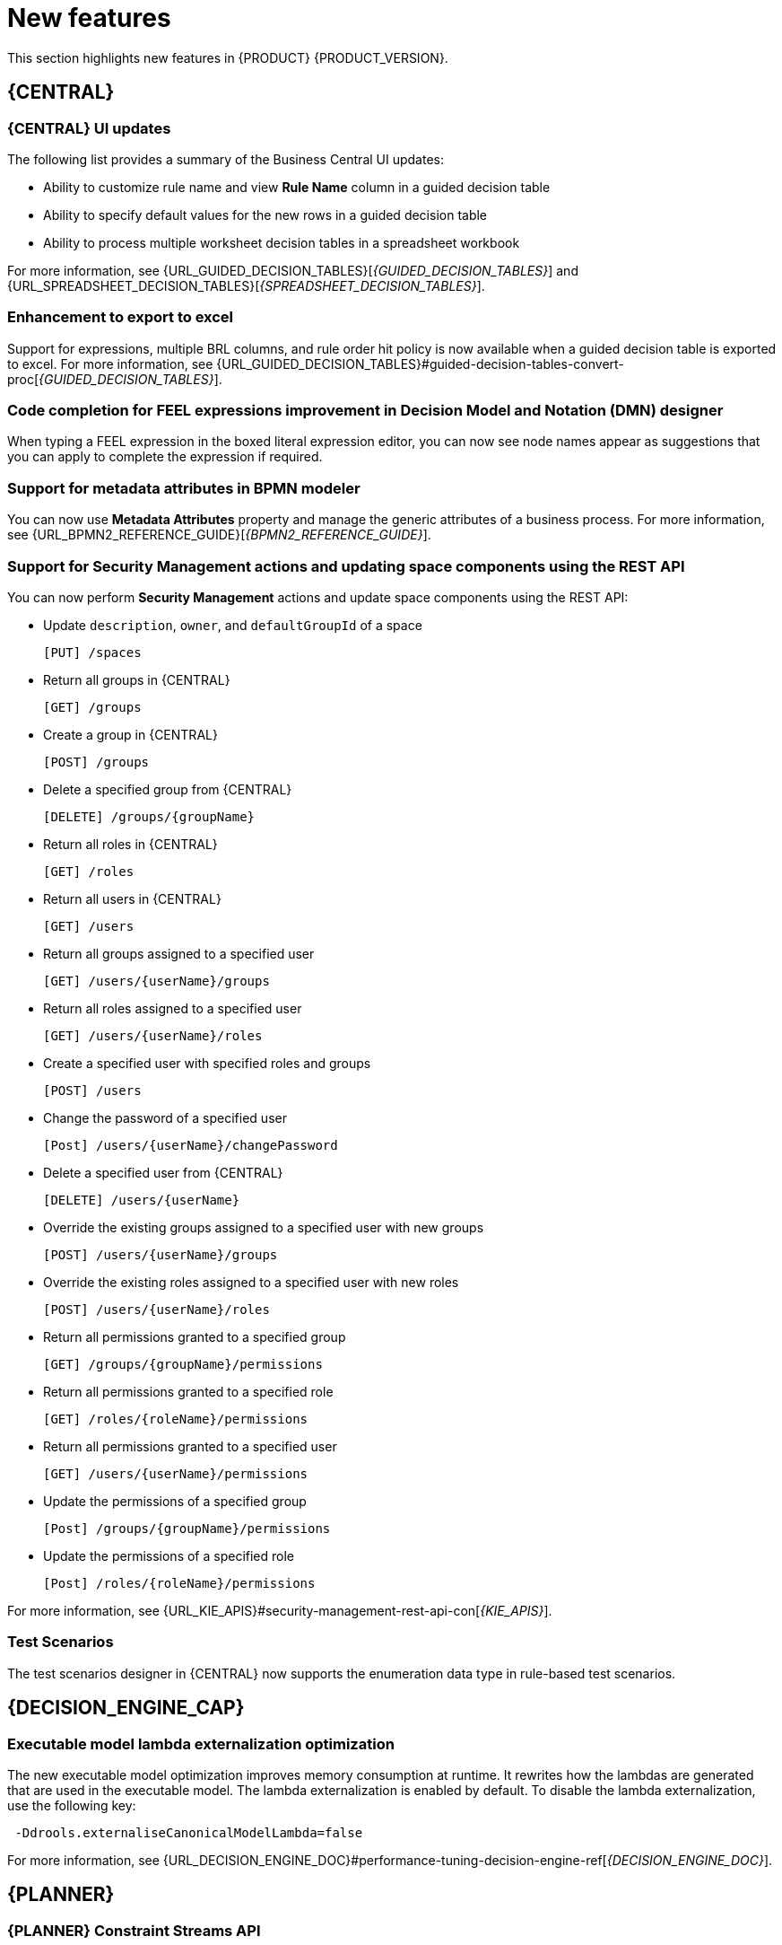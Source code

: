 [id='rn-whats-new-con']
= New features

This section highlights new features in {PRODUCT} {PRODUCT_VERSION}.

== {CENTRAL}

=== {CENTRAL} UI updates
The following list provides a summary of the Business Central UI updates:

* Ability to customize rule name and view *Rule Name* column in a guided decision table
* Ability to specify default values for the new rows in a guided decision table
* Ability to process multiple worksheet decision tables in a spreadsheet workbook

For more information, see {URL_GUIDED_DECISION_TABLES}[_{GUIDED_DECISION_TABLES}_] and {URL_SPREADSHEET_DECISION_TABLES}[_{SPREADSHEET_DECISION_TABLES}_].

=== Enhancement to export to excel
Support for expressions, multiple BRL columns, and rule order hit policy is now available when a guided decision table is exported to excel.
For more information, see {URL_GUIDED_DECISION_TABLES}#guided-decision-tables-convert-proc[_{GUIDED_DECISION_TABLES}_].

=== Code completion for FEEL expressions improvement in Decision Model and Notation (DMN) designer
When typing a FEEL expression in the boxed literal expression editor, you can now see node names appear as suggestions that you can apply to complete the expression if required.

=== Support for metadata attributes in BPMN modeler
You can now use *Metadata Attributes* property and manage the generic attributes of a business process. For more information, see {URL_BPMN2_REFERENCE_GUIDE}[_{BPMN2_REFERENCE_GUIDE}_].

ifdef::PAM[]

=== Support for variable tagging in processes
The {PRODUCT} process designer now supports variable tagging for the business processes including `required`, `readonly`, `restricted`, and `customTags` tags.
For more information, see {URL_DESIGNING_BUSINESS_PROCESSES}[_{DESIGNING_BUSINESS_PROCESSES}_].

=== Business Keys for case management
{PRODUCT} {ENTERPRISE_VERSION} includes additional support for further customizing the case identifier generation. For more information, see {URL_DESIGNING_CASES}[_{DESIGNING_CASES}_].

=== Full support for process instance migration
Users can apply their migration plan to the running process instance in a specific KIE Server. For more information, see {URL_MANAGING_PROCESSES}[_{MANAGING_PROCESSES}_].

=== View reusable subprocess from the parent process
{PRODUCT}{ENTERPRISE_VERSION} provides support to view reusable subprocess from the parent process. Reusable subprocesses appear collapsed within the parent process. You can double-click on the reusable subprocess node to open its diagram from the parent process diagram.
For more information, see {URL_MANAGING_PROCESSES}[_{MANAGING_PROCESSES}_].

=== Prediction service for task augmentation
The prediction service for task augmentation is integrated with Open Data Hub Artificial intelligence (AI) and Machine learning (ML) services. There is a proof of concept (POC) available for Fraud Detection.

endif::PAM[]

=== Support for Security Management actions and updating space components using the REST API
You can now perform *Security Management* actions and update space components using the REST API:

* Update `description`, `owner`, and `defaultGroupId` of a space
+
[source]
----
[PUT] /spaces
----

* Return all groups in {CENTRAL}
+
[source]
----
[GET] /groups
----

* Create a group in {CENTRAL}
+
[source]
----
[POST] /groups
----

* Delete a specified group from {CENTRAL}
+
[source]
----
[DELETE] /groups/{groupName}
----

* Return all roles in {CENTRAL}
+
[source]
----
[GET] /roles
----

* Return all users in {CENTRAL}
+
[source]
----
[GET] /users
----

* Return all groups assigned to a specified user
+
[source]
----
[GET] /users/{userName}/groups
----

* Return all roles assigned to a specified user
+
[source]
----
[GET] /users/{userName}/roles
----

* Create a specified user with specified roles and groups
+
[source]
----
[POST] /users
----

* Change the password of a specified user
+
[source]
----
[Post] /users/{userName}/changePassword
----

* Delete a specified user from {CENTRAL}
+
[source]
----
[DELETE] /users/{userName}
----

* Override the existing groups assigned to a specified user with new groups
+
[source]
----
[POST] /users/{userName}/groups
----

* Override the existing roles assigned to a specified user with new roles
+
[source]
----
[POST] /users/{userName}/roles
----

* Return all permissions granted to a specified group
+
[source]
----
[GET] /groups/{groupName}/permissions
----

* Return all permissions granted to a specified role
+
[source]
----
[GET] /roles/{roleName}/permissions
----

* Return all permissions granted to a specified user
+
[source]
----
[GET] /users/{userName}/permissions
----

* Update the permissions of a specified group
+
[source]
----
[Post] /groups/{groupName}/permissions
----

* Update the permissions of a specified role
+
[source]
----
[Post] /roles/{roleName}/permissions
----

For more information, see {URL_KIE_APIS}#security-management-rest-api-con[_{KIE_APIS}_].

=== Test Scenarios
The test scenarios designer in {CENTRAL} now supports the enumeration data type in rule-based test scenarios.

== {DECISION_ENGINE_CAP}

=== Executable model lambda externalization optimization
The new executable model optimization improves memory consumption at runtime. It rewrites how the lambdas are generated that are used in the executable model. The lambda externalization is enabled by default. To disable the lambda externalization, use the following key:

[source]
----
 -Ddrools.externaliseCanonicalModelLambda=false
----
For more information, see {URL_DECISION_ENGINE_DOC}#performance-tuning-decision-engine-ref[_{DECISION_ENGINE_DOC}_].

ifdef::PAM[]

== {PROCESS_ENGINE_CAP}

=== Start a business process from a specific node
You can now start a business process from a specific node after the business process is terminated.

=== New notification listener properties
{PRODUCT} {ENTERPRISE_VERSION} includes two new jBPM properties. These `org.kie.jpbm.notification_listeners.include` and `org.kie.jpbm.notification_listeners.exclude` properties are used to enable and disable notification listeners.

=== OR operator for custom queries
{PRODUCT} {ENTERPRISE_VERSION} includes an OR operator to define query filters.

endif::PAM[]

== {PLANNER}

=== {PLANNER} Constraint Streams API
The Constraint Streams API is now fully supported.

=== Automatic {KIE_SERVER} task assigning
{KIE_SERVER} optimization and business process management capabilities are integrated so human tasks that belong to a process can be automatically assigned to users based on continuous schedule optimization planning.

=== Vehicle route planning starter application
The vehicle route planning starter application includes user interface improvements, server error reporting, and a new run script.

== {OPENSHIFT}

=== Support for deployment on {OPENSHIFT} 4.5
You can now deploy {PRODUCT} on {OPENSHIFT} 4.5.

=== Custom image creation for {KIE_SERVER} on {OPENSHIFT}
You can now create and use custom {KIE_SERVER} images with additional JAR or RPM packages.
For more information about creating custom images, see {URL_DEPLOYING_OPENSHIFT_OPERATOR}#customimage-con_openshift-operator[Creating custom images for {KIE_SERVER}] in _{DEPLOYING_OPENSHIFT_OPERATOR}_.

=== SSH authentication for Git hooks on {OPENSHIFT} 4.x
When configuring Git hooks for {CENTRAL} on {OPENSHIFT} 4.x, you can now configure SSH authentication for access to custom Git repositories.
For more information about preparing Git hooks for deployment, see {URL_DEPLOYING_OPENSHIFT_OPERATOR}/dm-openshift-prepare-con#githooks-prepare-proc-openshift-operator[Preparing Git hooks] in _{DEPLOYING_OPENSHIFT_OPERATOR}_.

=== Metering labels for images in {OPENSHIFT}
{PRODUCT} images for {OPENSHIFT} now have labels that enable the use of OpenShift metering. For more information about using metering, see https://access.redhat.com/documentation/en-us/openshift_container_platform/4.4/html/metering/index[_Metering_] in {OPENSHIFT} documentation.

ifdef::PAM[]

=== Support for deploying production environments on {OPENSHIFT} 4.x without ReadWriteMany access to a persistent volume
You can now deploy a production environment for {PRODUCT} on {OPENSHIFT} 4.x with a simplified version of {CENTRAL} monitoring that does not require ReadWriteMany access to a persistent volume.
For more information about deploying {PRODUCT} on {OPENSHIFT} 4.x, see {URL_DEPLOYING_OPENSHIFT_OPERATOR}/operator-con#operator-environment-deploy-assy[Deploying a {PRODUCT} environment using the operator] in _{DEPLOYING_OPENSHIFT_OPERATOR}_.

=== Process instance migration service on {OPENSHIFT} 4.x
You can now deploy the Process Instance Migration (PIM) service on {OPENSHIFT} 4.x. You can use the PIM service to define the migration between two different process definitions, known as a migration plan. You can then apply the migration plan to the running process instances in a specific {KIE_SERVER}.

For more information about deploying {PRODUCT} on {OPENSHIFT} 4.x, see {URL_DEPLOYING_OPENSHIFT_OPERATOR}/operator-con#operator-environment-deploy-assy[Deploying a {PRODUCT} environment using the operator] in _{DEPLOYING_OPENSHIFT_OPERATOR}_.
[NOTE]
====
Process Instance Migration (PIM) service currently use the limited database support on {OPENSHIFT}. The support for external databases will be added in the future release.
====
endif::PAM[]
